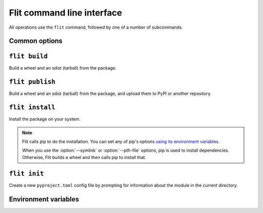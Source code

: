 Flit command line interface
===========================

All operations use the ``flit`` command, followed by one of a number of
subcommands.

Common options
--------------

.. program:: flit

.. option:: -f <path>, --ini-file <path>

   Path to a config file specifying the module to build. The default is
   ``pyproject.toml`` or ``flit.ini``

.. option::  --version

   Show the version of Flit in use.

.. option:: --help

   Show help on the command-line interface.

.. option:: --debug

   Show more detailed logs about what flit is doing.

.. _build_cmd:

``flit build``
--------------

.. program:: flit build

Build a wheel and an sdist (tarball) from the package.

.. option:: --format <format>

   Limit to building either ``wheel`` or ``sdist``.

.. _publish_cmd:

``flit publish``
----------------

.. program:: flit publish

Build a wheel and an sdist (tarball) from the package, and upload them to PyPI
or another repository.

.. option:: --format <format>

   Limit to publishing either ``wheel`` or ``sdist``.
   You should normally publish the two formats together.

.. option:: --repository <repository>

   Name of a repository to upload packages to. Should match a section in
   ``~/.pypirc``. The default is ``pypi``.

.. seealso:: :doc:`upload`

.. _install_cmd:

``flit install``
----------------

.. program:: flit install

Install the package on your system.

.. option:: -s, --symlink

   Symlink the module into site-packages rather than copying it, so that you
   can test changes without reinstalling the module.

.. option:: --pth-file

   Create a ``.pth`` file in site-packages rather than copying the module, so
   you can test changes without reinstalling. This is a less elegant alternative
   to ``--symlink``, but it works on Windows, which typically doesn't allow
   symlinks.

.. option:: --deps <dependency option>

   Which dependencies to install. One of ``all``, ``production``, ``develop``,
   or ``none``. ``all`` and ``develop`` install the extras ``test``, ``doc``,
   and ``dev``. Default ``all``.

.. option:: --extras <extra[,extra,...]>

   Which named extra features to install dependencies for. Specify ``all`` to
   install all optional dependencies, or a comma-separated list of extras.
   Default depends on ``--deps``.

.. option:: --user

   Do a user-local installation. This is the default if flit is not in a
   virtualenv or conda env (if the environment's library directory is
   read-only and ``site.ENABLE_USER_SITE`` is true).

.. option:: --env

   Install into the environment. This is the default in a virtualenv or conda
   env (if the environment's library directory is writable or
   ``site.ENABLE_USER_SITE`` is false).

.. option:: --python <path to python>

   Install for another Python, identified by the path of the python
   executable. Using this option, you can install a module for Python 2, for
   instance. See :envvar:`FLIT_INSTALL_PYTHON` if this option is not given.

   .. versionchanged:: 2.1
      Added :envvar:`FLIT_INSTALL_PYTHON` and use its value over the Python
      running Flit when an explicit :option:`--python` option is not given.

.. note::

   Flit calls pip to do the installation. You can set any of pip's options
   `using its environment variables
   <https://pip.pypa.io/en/stable/user_guide/#environment-variables>`__.

   When you use the :option:`--symlink` or :option:`--pth-file` options, pip
   is used to install dependencies. Otherwise, Flit builds a wheel and then
   calls pip to install that.


``flit init``
-------------

.. program:: flit init

Create a new ``pyproject.toml``  config file by prompting for information about
the module in the current directory.

Environment variables
---------------------

.. envvar:: FLIT_NO_NETWORK

   .. versionadded:: 0.10

   Setting this to any non-empty value will stop flit from making network
   connections (unless you explicitly ask to upload a package). This
   is intended for downstream packagers, so if you use this, it's up to you to
   ensure any necessary dependencies are installed.

.. envvar:: FLIT_ROOT_INSTALL

   By default, ``flit install`` will fail when run as root on POSIX systems,
   because installing Python modules systemwide is not recommended. Setting
   this to any non-empty value allows installation as root. It has no effect on
   Windows.

.. envvar:: FLIT_USERNAME
            FLIT_PASSWORD
            FLIT_INDEX_URL

   .. versionadded:: 0.11

   Set a username, password, and index URL for uploading packages.
   See :ref:`uploading packages with environment variables <upload_envvars>`
   for more information.

.. envvar:: FLIT_ALLOW_INVALID

   .. versionadded:: 0.13

   Setting this to any non-empty value tells Flit to continue if it detects
   invalid metadata, instead of failing with an error. Problems will still be
   reported in the logs, but won't cause Flit to stop.

   If the metadata is invalid, uploading the package to PyPI may fail. This
   environment variable provides an escape hatch in case Flit incorrectly
   rejects your valid metadata. If you need to use it and you believe your
   metadata is valid, please `open an issue <https://github.com/takluyver/flit/issues>`__.

.. envvar:: FLIT_INSTALL_PYTHON

   .. versionadded:: 2.1

   .. program:: flit install

   Set a default Python interpreter for :ref:`install_cmd` to use when
   :option:`--python` is not specified. The value can be either an absolute
   path, or a command name (which will be found in ``PATH``). If this is unset
   or empty, the module is installed for the copy of Python that is running
   Flit.

.. envvar:: SOURCE_DATE_EPOCH

   To make reproducible builds, set this to a timestamp as a number of seconds
   since the start of the year 1970 in UTC, and document the value you used.
   On Unix systems, you can get a value for the current time by running::

       date +%s


   .. seealso::

      `The SOURCE_DATE_EPOCH specification
      <https://reproducible-builds.org/specs/source-date-epoch/>`__

